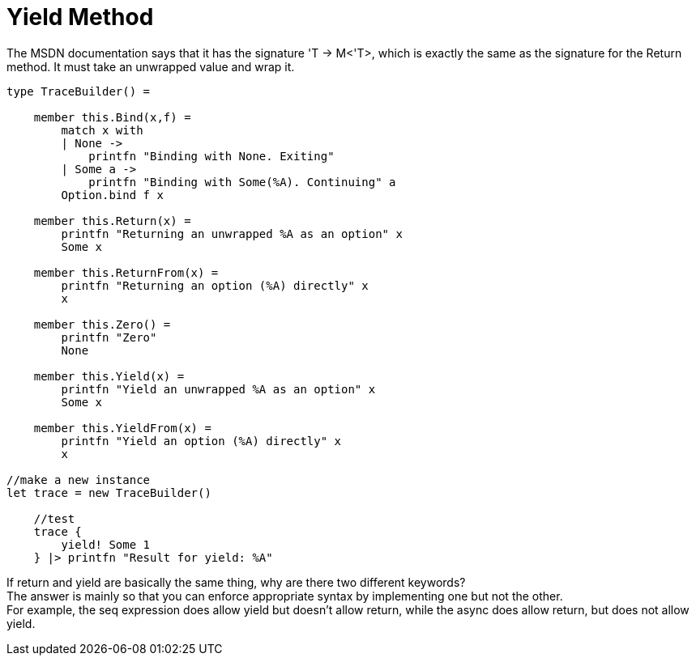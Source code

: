 = Yield Method 
:title: Yield Method
:navtitle: Yield Method
:source-highlighter: highlight.js
:highlightjs-languages: fsharp

The MSDN documentation says that it has the signature 'T -> M<'T>, which is exactly the same as the signature for the Return method. 
It must take an unwrapped value and wrap it.

[source,fsharp]
----
type TraceBuilder() =

    member this.Bind(x,f) =
        match x with
        | None ->
            printfn "Binding with None. Exiting"
        | Some a ->
            printfn "Binding with Some(%A). Continuing" a
        Option.bind f x

    member this.Return(x) =
        printfn "Returning an unwrapped %A as an option" x
        Some x

    member this.ReturnFrom(x) =
        printfn "Returning an option (%A) directly" x
        x

    member this.Zero() =
        printfn "Zero"
        None

    member this.Yield(x) =
        printfn "Yield an unwrapped %A as an option" x
        Some x

    member this.YieldFrom(x) =
        printfn "Yield an option (%A) directly" x
        x

//make a new instance
let trace = new TraceBuilder()

    //test
    trace {
        yield! Some 1
    } |> printfn "Result for yield: %A"
----

If return and yield are basically the same thing, why are there two different keywords? +
The answer is mainly so that you can enforce appropriate syntax by implementing one but not the other. +
For example, the seq expression does allow yield but doesn’t allow return, while the async does allow return, but does not allow yield.